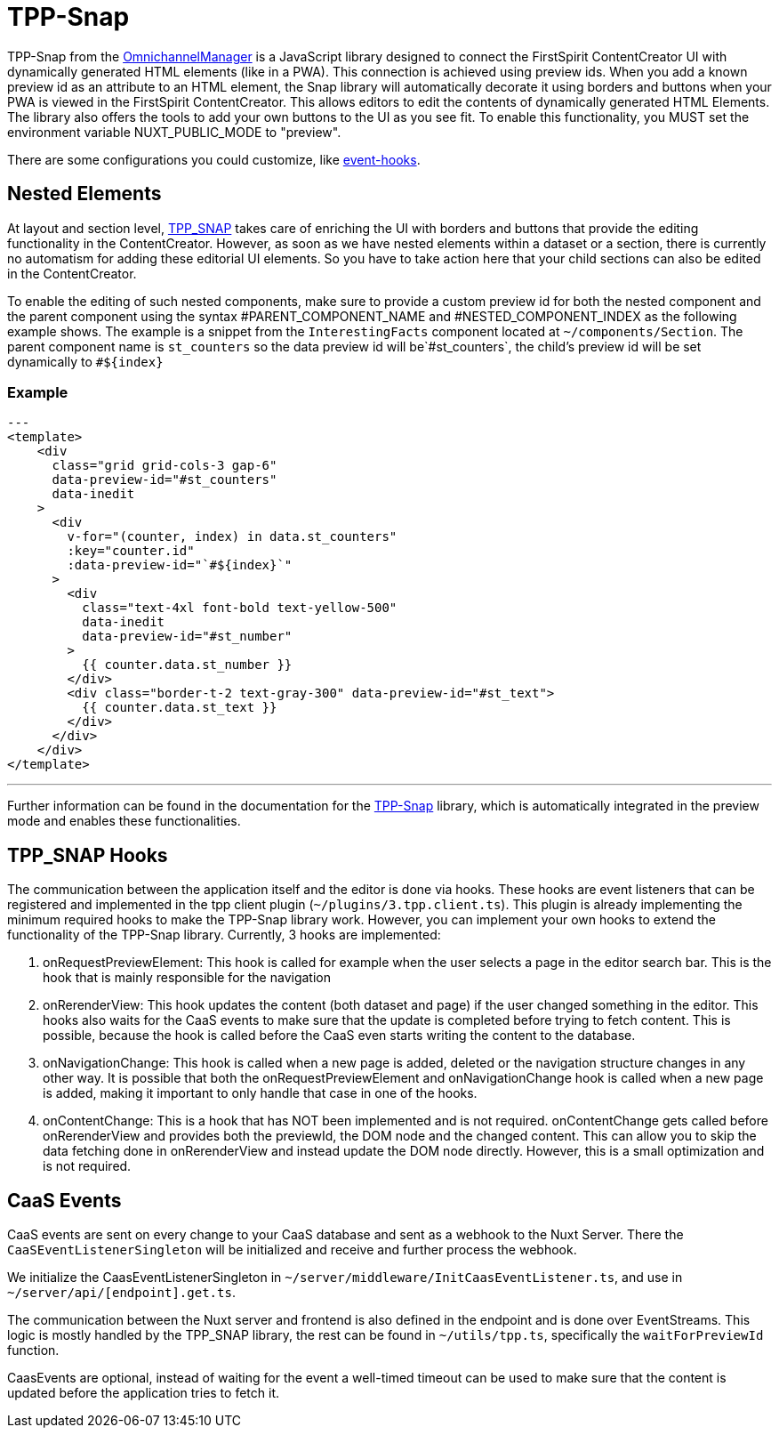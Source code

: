 = TPP-Snap

TPP-Snap from the https://docs.e-spirit.com/tpp/index.html.en[OmnichannelManager] is a JavaScript library designed to connect the FirstSpirit ContentCreator UI with dynamically generated HTML elements (like in a PWA). This connection is achieved using preview ids. When you add a known preview id as an attribute to an HTML element, the Snap library will automatically decorate it using borders and buttons when your PWA is viewed in the FirstSpirit ContentCreator. This allows editors to edit the contents of dynamically generated HTML Elements. The library also offers the tools to add your own buttons to the UI as you see fit. To enable this functionality, you MUST set the environment variable NUXT_PUBLIC_MODE to "preview".

There are some configurations you could customize, like xref:Configuration.adoc#firstspirit-omnichannel-manager-api-version[event-hooks].

== Nested Elements

At layout and section level, https://docs.e-spirit.com/tpp/snap/[TPP_SNAP] takes care of enriching the UI with borders and buttons that provide the editing functionality in the ContentCreator. However, as soon as we have nested elements within a dataset or a section, there is currently no automatism for adding these editorial UI elements. So you have to take action here that your child sections can also be edited in the ContentCreator.

To enable the editing of such nested components, make sure to provide a custom preview id for both the nested component and the parent component using the syntax \#PARENT_COMPONENT_NAME and #NESTED_COMPONENT_INDEX as the following example shows. The example is a snippet from the `InterestingFacts` component located at `~/components/Section`. The parent component name is `st_counters` so the data preview id will be`#st_counters`, the child's preview id will be set dynamically to `#${index}`

=== Example

[source,xml]
---
<template>
    <div
      class="grid grid-cols-3 gap-6"
      data-preview-id="#st_counters"
      data-inedit
    >
      <div
        v-for="(counter, index) in data.st_counters"
        :key="counter.id"
        :data-preview-id="`#${index}`"
      >
        <div
          class="text-4xl font-bold text-yellow-500"
          data-inedit
          data-preview-id="#st_number"
        >
          {{ counter.data.st_number }}
        </div>
        <div class="border-t-2 text-gray-300" data-preview-id="#st_text">
          {{ counter.data.st_text }}
        </div>
      </div>
    </div>
</template>

---

Further information can be found in the documentation for the https://docs.e-spirit.com/tpp/snap/index.html#nested-components[TPP-Snap] library, which is automatically integrated in the preview mode and enables these functionalities.

== TPP_SNAP Hooks

The communication between the application itself and the editor is done via hooks. These hooks are event listeners that can be registered and implemented in the tpp client plugin (`~/plugins/3.tpp.client.ts`). This plugin is already implementing the minimum required hooks to make the TPP-Snap library work. However, you can implement your own hooks to extend the functionality of the TPP-Snap library.
Currently, 3 hooks are implemented:

1. onRequestPreviewElement: This hook is called for example when the user selects a page in the editor search bar. This is the hook that is mainly responsible for the navigation

2. onRerenderView: This hook updates the content (both dataset and page) if the user changed something in the editor. This hooks also waits for the CaaS events to make sure that the update is completed before trying to fetch content. This is possible, because the hook is called before the CaaS even starts writing the content to the database.

3. onNavigationChange: This hook is called when a new page is added, deleted or the navigation structure changes in any other way. It is possible that both the onRequestPreviewElement and onNavigationChange hook is called when a new page is added, making it important to only handle that case in one of the hooks.

4. onContentChange: This is a hook that has NOT been implemented and is not required. onContentChange gets called before onRerenderView and provides both the previewId, the DOM node and the changed content. This can allow you to skip the data fetching done in onRerenderView and instead update the DOM node directly. However, this is a small optimization and is not required.

== CaaS Events

CaaS events are sent on every change to your CaaS database and sent as a webhook to the Nuxt Server. There the `CaaSEventListenerSingleton` will be initialized and receive and further process the webhook.

We initialize the CaasEventListenerSingleton in `~/server/middleware/InitCaasEventListener.ts`, and use in `~/server/api/[endpoint].get.ts`.

The communication between the Nuxt server and frontend is also defined in the endpoint and is done over EventStreams. This logic is mostly handled by the TPP_SNAP library, the rest can be found in `~/utils/tpp.ts`, specifically the `waitForPreviewId` function.

CaasEvents are optional, instead of waiting for the event a well-timed timeout can be used to make sure that the content is updated before the application tries to fetch it.
